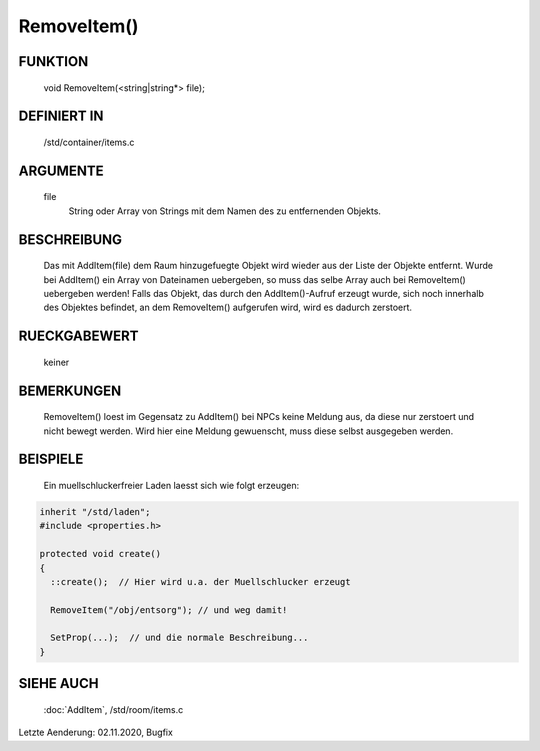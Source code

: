 RemoveItem()
============

FUNKTION
--------

  void RemoveItem(<string|string*> file);

DEFINIERT IN
------------

  /std/container/items.c

ARGUMENTE
---------

  file
    String oder Array von Strings mit dem Namen des zu entfernenden
    Objekts.

BESCHREIBUNG
------------

  Das mit AddItem(file) dem Raum hinzugefuegte Objekt wird wieder aus
  der Liste der Objekte entfernt.
  Wurde bei AddItem() ein Array von Dateinamen uebergeben, so muss das
  selbe Array auch bei RemoveItem() uebergeben werden!
  Falls das Objekt, das durch den AddItem()-Aufruf erzeugt wurde, sich noch
  innerhalb des Objektes befindet, an dem RemoveItem() aufgerufen wird, wird
  es dadurch zerstoert.

RUECKGABEWERT
-------------

  keiner

BEMERKUNGEN
-----------

  RemoveItem() loest im Gegensatz zu AddItem() bei NPCs keine Meldung aus, da
  diese nur zerstoert und nicht bewegt werden. Wird hier eine Meldung
  gewuenscht, muss diese selbst ausgegeben werden.

BEISPIELE
---------

  Ein muellschluckerfreier Laden laesst sich wie folgt erzeugen:

.. code-block:: pike

  inherit "/std/laden";
  #include <properties.h>

  protected void create()
  {
    ::create();  // Hier wird u.a. der Muellschlucker erzeugt

    RemoveItem("/obj/entsorg"); // und weg damit!

    SetProp(...);  // und die normale Beschreibung...
  }

SIEHE AUCH
----------

  :doc:`AddItem`, /std/room/items.c

Letzte Aenderung: 02.11.2020, Bugfix
